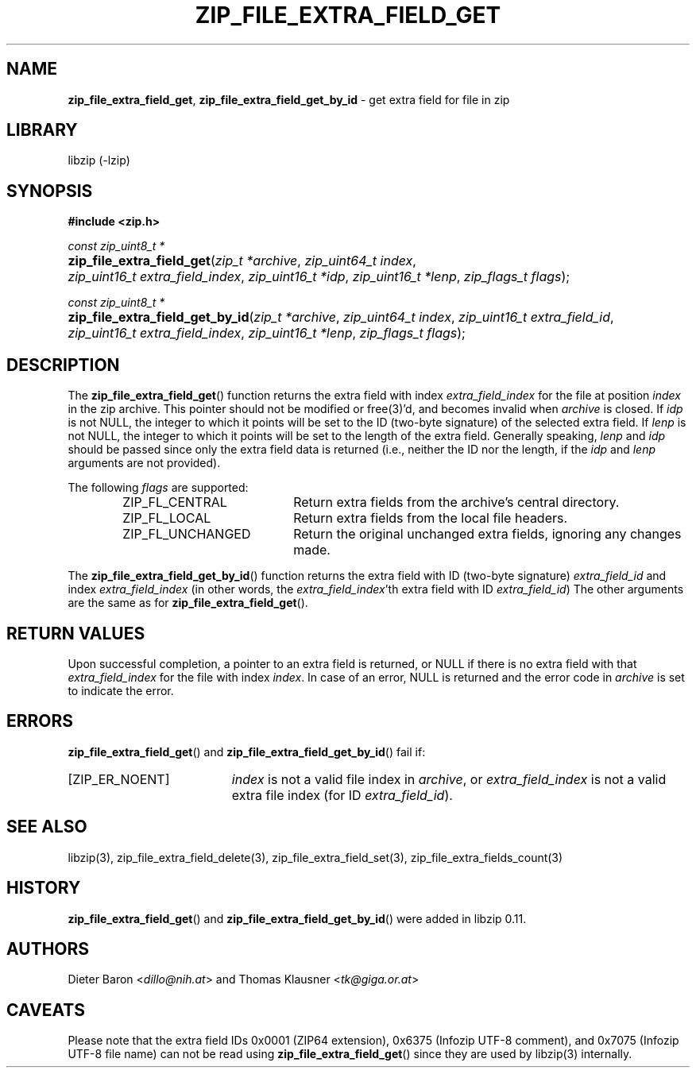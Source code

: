 .\" Automatically generated from an mdoc input file.  Do not edit.
.\" zip_file_extra_field_get.mdoc -- get extra field for file in zip
.\" Copyright (C) 2012-2017 Dieter Baron and Thomas Klausner
.\"
.\" This file is part of libzip, a library to manipulate ZIP files.
.\" The authors can be contacted at <info@libzip.org>
.\"
.\" Redistribution and use in source and binary forms, with or without
.\" modification, are permitted provided that the following conditions
.\" are met:
.\" 1. Redistributions of source code must retain the above copyright
.\"    notice, this list of conditions and the following disclaimer.
.\" 2. Redistributions in binary form must reproduce the above copyright
.\"    notice, this list of conditions and the following disclaimer in
.\"    the documentation and/or other materials provided with the
.\"    distribution.
.\" 3. The names of the authors may not be used to endorse or promote
.\"    products derived from this software without specific prior
.\"    written permission.
.\"
.\" THIS SOFTWARE IS PROVIDED BY THE AUTHORS ``AS IS'' AND ANY EXPRESS
.\" OR IMPLIED WARRANTIES, INCLUDING, BUT NOT LIMITED TO, THE IMPLIED
.\" WARRANTIES OF MERCHANTABILITY AND FITNESS FOR A PARTICULAR PURPOSE
.\" ARE DISCLAIMED.  IN NO EVENT SHALL THE AUTHORS BE LIABLE FOR ANY
.\" DIRECT, INDIRECT, INCIDENTAL, SPECIAL, EXEMPLARY, OR CONSEQUENTIAL
.\" DAMAGES (INCLUDING, BUT NOT LIMITED TO, PROCUREMENT OF SUBSTITUTE
.\" GOODS OR SERVICES; LOSS OF USE, DATA, OR PROFITS; OR BUSINESS
.\" INTERRUPTION) HOWEVER CAUSED AND ON ANY THEORY OF LIABILITY, WHETHER
.\" IN CONTRACT, STRICT LIABILITY, OR TORT (INCLUDING NEGLIGENCE OR
.\" OTHERWISE) ARISING IN ANY WAY OUT OF THE USE OF THIS SOFTWARE, EVEN
.\" IF ADVISED OF THE POSSIBILITY OF SUCH DAMAGE.
.\"
.TH "ZIP_FILE_EXTRA_FIELD_GET" "3" "December 18, 2017" "NiH" "Library Functions Manual"
.nh
.if n .ad l
.SH "NAME"
\fBzip_file_extra_field_get\fR,
\fBzip_file_extra_field_get_by_id\fR
\- get extra field for file in zip
.SH "LIBRARY"
libzip (-lzip)
.SH "SYNOPSIS"
\fB#include <zip.h>\fR
.sp
\fIconst zip_uint8_t *\fR
.br
.PD 0
.HP 4n
\fBzip_file_extra_field_get\fR(\fIzip_t\ *archive\fR, \fIzip_uint64_t\ index\fR, \fIzip_uint16_t\ extra_field_index\fR, \fIzip_uint16_t\ *idp\fR, \fIzip_uint16_t\ *lenp\fR, \fIzip_flags_t\ flags\fR);
.PD
.PP
\fIconst zip_uint8_t *\fR
.br
.PD 0
.HP 4n
\fBzip_file_extra_field_get_by_id\fR(\fIzip_t\ *archive\fR, \fIzip_uint64_t\ index\fR, \fIzip_uint16_t\ extra_field_id\fR, \fIzip_uint16_t\ extra_field_index\fR, \fIzip_uint16_t\ *lenp\fR, \fIzip_flags_t\ flags\fR);
.PD
.SH "DESCRIPTION"
The
\fBzip_file_extra_field_get\fR()
function returns the extra field with index
\fIextra_field_index\fR
for the file at position
\fIindex\fR
in the zip archive.
This pointer should not be modified or
free(3)'d,
and becomes invalid when
\fIarchive\fR
is closed.
If
\fIidp\fR
is not
\fRNULL\fR,
the integer to which it points will be set to the ID (two-byte
signature) of the selected extra field.
If
\fIlenp\fR
is not
\fRNULL\fR,
the integer to which it points will be set to the length of the
extra field.
Generally speaking,
\fIlenp\fR
and
\fIidp\fR
should be passed since only the extra field data is returned (i.e.,
neither the ID nor the length, if the
\fIidp\fR
and
\fIlenp\fR
arguments are not provided).
.PP
The following
\fIflags\fR
are supported:
.RS 6n
.TP 20n
\fRZIP_FL_CENTRAL\fR
Return extra fields from the archive's central directory.
.TP 20n
\fRZIP_FL_LOCAL\fR
Return extra fields from the local file headers.
.TP 20n
\fRZIP_FL_UNCHANGED\fR
Return the original unchanged extra fields, ignoring any changes made.
.RE
.PP
The
\fBzip_file_extra_field_get_by_id\fR()
function returns the extra field with ID (two-byte signature)
\fIextra_field_id\fR
and index
\fIextra_field_index\fR
(in other words, the
\fIextra_field_index\fR'th
extra field with ID
\fIextra_field_id\fR)
The other arguments are the same as for
\fBzip_file_extra_field_get\fR().
.SH "RETURN VALUES"
Upon successful completion, a pointer to an extra field is returned,
or
\fRNULL\fR
if there is no extra field with that
\fIextra_field_index\fR
for the file with index
\fIindex\fR.
In case of an error,
\fRNULL\fR
is returned and the error code in
\fIarchive\fR
is set to indicate the error.
.SH "ERRORS"
\fBzip_file_extra_field_get\fR()
and
\fBzip_file_extra_field_get_by_id\fR()
fail if:
.TP 19n
[\fRZIP_ER_NOENT\fR]
\fIindex\fR
is not a valid file index in
\fIarchive\fR,
or
\fIextra_field_index\fR
is not a valid extra file index (for ID
\fIextra_field_id\fR).
.SH "SEE ALSO"
libzip(3),
zip_file_extra_field_delete(3),
zip_file_extra_field_set(3),
zip_file_extra_fields_count(3)
.SH "HISTORY"
\fBzip_file_extra_field_get\fR()
and
\fBzip_file_extra_field_get_by_id\fR()
were added in libzip 0.11.
.SH "AUTHORS"
Dieter Baron <\fIdillo@nih.at\fR>
and
Thomas Klausner <\fItk@giga.or.at\fR>
.SH "CAVEATS"
Please note that the extra field IDs 0x0001 (ZIP64 extension),
0x6375 (Infozip UTF-8 comment), and
0x7075 (Infozip UTF-8 file name) can not be read using
\fBzip_file_extra_field_get\fR()
since they are used by
libzip(3)
internally.
